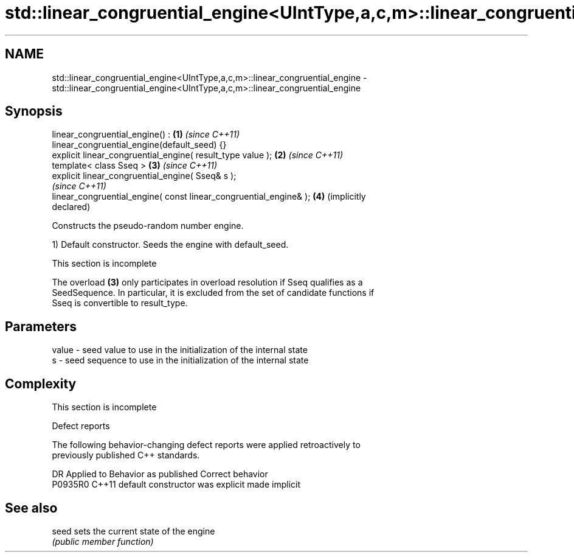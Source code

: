 .TH std::linear_congruential_engine<UIntType,a,c,m>::linear_congruential_engine 3 "2019.08.27" "http://cppreference.com" "C++ Standard Libary"
.SH NAME
std::linear_congruential_engine<UIntType,a,c,m>::linear_congruential_engine \- std::linear_congruential_engine<UIntType,a,c,m>::linear_congruential_engine

.SH Synopsis
   linear_congruential_engine() :                                    \fB(1)\fP \fI(since C++11)\fP
   linear_congruential_engine(default_seed) {}
   explicit linear_congruential_engine( result_type value );         \fB(2)\fP \fI(since C++11)\fP
   template< class Sseq >                                            \fB(3)\fP \fI(since C++11)\fP
   explicit linear_congruential_engine( Sseq& s );
                                                                         \fI(since C++11)\fP
   linear_congruential_engine( const linear_congruential_engine& );  \fB(4)\fP (implicitly
                                                                         declared)

   Constructs the pseudo-random number engine.

   1) Default constructor. Seeds the engine with default_seed.

    This section is incomplete

   The overload \fB(3)\fP only participates in overload resolution if Sseq qualifies as a
   SeedSequence. In particular, it is excluded from the set of candidate functions if
   Sseq is convertible to result_type.

.SH Parameters

   value - seed value to use in the initialization of the internal state
   s     - seed sequence to use in the initialization of the internal state

.SH Complexity

    This section is incomplete

  Defect reports

   The following behavior-changing defect reports were applied retroactively to
   previously published C++ standards.

     DR    Applied to      Behavior as published       Correct behavior
   P0935R0 C++11      default constructor was explicit made implicit

.SH See also

   seed sets the current state of the engine
        \fI(public member function)\fP
